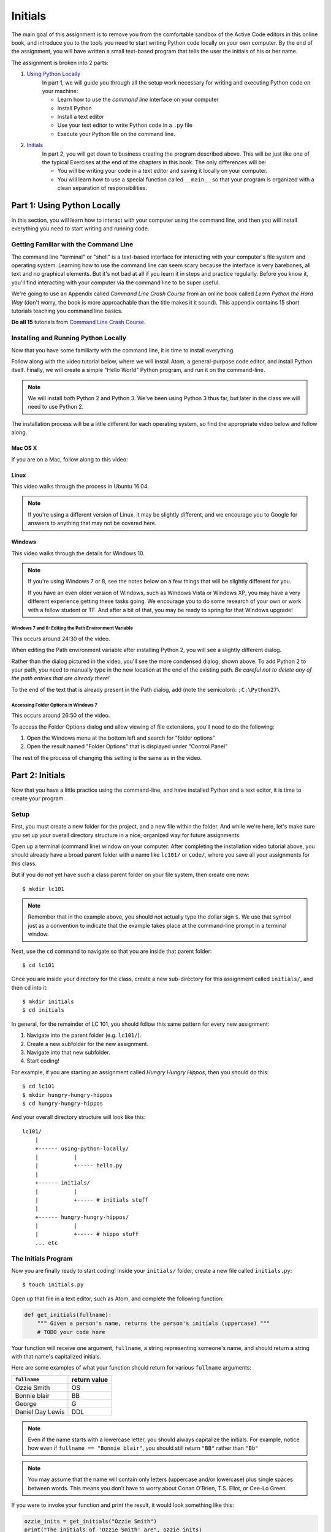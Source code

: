 Initials
=============

The main goal of this assignment is to remove you from the comfortable sandbox of the Active Code editors in this online book, and introduce you to the tools you need to start writing Python code locally on your own computer. By the end of the assignment, you will have written a small text-based program that tells the user the initials of his or her name.

The assignment is broken into 2 parts:

1. `Using Python Locally`_
    In part 1, we will guide you through all the setup work necessary for writing and executing Python code on your machine:

    - Learn how to use the *command line* interface on your computer
    - Install Python
    - Install a text editor
    - Use your text editor to write Python code in a ``.py`` file
    - Execute your Python file on the command line.

2. `Initials`_
    In part 2, you will get down to business creating the program described above. This will be just like one of the typical Exercises at the end of the chapters in this book. The only differences will be:

    - You will be writing your code in a text editor and saving it locally on your computer.
    - You will learn how to use a special function called ``__main__`` so that your program is organized with a clean separation of responsibilities.


Part 1: Using Python Locally
----------------------------

In this section, you will learn how to interact with your computer using the command line, and then you will install everything you need to start writing and running code.

Getting Familiar with the Command Line
~~~~~~~~~~~~~~~~~~~~~~~~~~~~~~~~~~~~~~~

The command line "terminal" or "shell" is a text-based interface for interacting with your computer's file system and operating system. Learning how to use the command line can seem scary because the interface is very barebones, all text and no graphical elements. But it's not bad at all if you learn it in steps and practice regularly. Before you know it, you'll find interacting with your computer via the command line to be super useful.

We're going to use an Appendix called *Command Line Crash Course* from an online book called *Learn Python the Hard Way* (don't worry, the book is more approachable than the title makes it it sound). This appendix contains 15 short tutorials teaching you command line basics.

**Do all 15** tutorials from `Command Line Crash Course`_.

Installing and Running Python Locally
~~~~~~~~~~~~~~~~~~~~~~~~~~~~~~~~~~~~~~~

Now that you have some familiarty with the command line, it is time to install everything.

Follow along with the video tutorial below, where we will install Atom, a general-purpose code editor, and install Python itself. Finally, we will create a simple "Hello World" Python program, and run it on the command-line.

.. note::

    We will install *both* Python 2 and Python 3. We've been using Python 3 thus far, but later in the class we will need to use Python 2.

The installation process will be a little different for each operating system, so find the appropriate video below and follow along.

Mac OS X
@@@@@@@@@

If you are on a Mac, follow along to this video:

.. raw:: html

    <div style="text-align:center;"><iframe width="560" height="315" src="https://www.youtube.com/embed/DZmkImpGSAU" frameborder="0" allowfullscreen></iframe></div>

Linux
@@@@@@

This video walks through the process in Ubuntu 16.04.

.. note::
    If you're using a different version of Linux, it may be slightly different, and we encourage you to Google for answers to anything that may not be covered here.

.. raw:: html

    <div style="text-align:center;"><iframe width="560" height="315" src="https://www.youtube.com/embed/ypXJ1kwF7s4" frameborder="0" allowfullscreen></iframe></div>

.. _Command Line Crash Course: http://learnpythonthehardway.org/book/appendixa.html

Windows
@@@@@@@@

This video walks through the details for Windows 10.

.. note::
    If you're using Windows 7 or 8, see the notes below on a few things that will be slightly different for you.

    If you have an even older version of Windows, such as Windows Vista or Windows XP, you may have a very different experience getting these tasks going. We encourage you to do some research of your own or work with a fellow student or TF. And after a bit of that, you may be ready to spring for that Windows upgrade!

.. raw:: html

    <div style="text-align:center;"><iframe width="560" height="315" src="https://www.youtube.com/embed/zNHqcy6ZguQ" frameborder="0" allowfullscreen></iframe></div>

Windows 7 and 8: Editing the Path Environment Variable
%%%%%%%%%%%%%%%%%%%%%%%%%%%%%%%%%%%%%%%%%%%%%%%%%%%%%%%%%

This occurs around 24:30 of the video.

When editing the Path environment variable after installing Python 2, you will see a slightly different dialog.

.. image::  Figures/win7-win8-path-dialog.png
    :scale: 50 %
    :align: center

Rather than the dialog pictured in the video, you'll see the more condensed dialog, shown above. To add Python 2 to your path, you need to manually type in the new location at the end of the existing path. *Be careful not to delete any of the path entries that are already there!*

To the end of the text that is already present in the Path dialog, add (note the semicolon): ``;C:\Python27\``

Accessing Folder Options in Windows 7
%%%%%%%%%%%%%%%%%%%%%%%%%%%%%%%%%%%%%%%%%%%%%%%%%%%%%

This occurs around 26:50 of the video.

To access the Folder Options dialog and allow viewing of file extensions, you'll need to do the following:

1. Open the Windows menu at the bottom left and search for "folder options"

2. Open the result named "Folder Options" that is displayed under "Control Panel"

.. image::  Figures/win7-folder-options.png
    :scale: 50 %
    :align: center

The rest of the process of changing this setting is the same as in the video.

Part 2: Initials
-----------------

Now that you have a little practice using the command-line, and have installed Python and a text editor, it is time to create your program.

Setup
~~~~~

First, you must create a new folder for the project, and a new file within the folder. And while we're here, let's make sure you set up your overall directory structure in a nice, organized way for future assignments.

Open up a terminal (command line) window on your computer. After completing the installation video tutorial above, you should already have a broad parent folder with a name like ``lc101/`` or ``code/``, where you save all your assignments for this class.

But if you do *not* yet have such a class parent folder on your file system, then create one now:

::

    $ mkdir lc101

.. note::
    Remember that in the example above, you should not actually type the dollar sign ``$``. We use that symbol just as a convention to indicate that the example takes place at the command-line prompt in a terminal window.

Next, use the ``cd`` command to navigate so that you are inside that parent folder:

::

    $ cd lc101

Once you are inside your directory for the class, create a new sub-directory for this assignment called ``initials/``, and then ``cd`` into it:

::

    $ mkdir initials
    $ cd initials

In general, for the remainder of LC 101, you should follow this same pattern for every new assignment:

1. Navigate into the parent folder (e.g. ``lc101/``).
2. Create a new subfolder for the new assignment.
3. Navigate into that new subfolder.
4. Start coding!

For example, if you are starting an assignment called *Hungry Hungry Hippos*, then you should do this:

::

    $ cd lc101
    $ mkdir hungry-hungry-hippos
    $ cd hungry-hungry-hippos

And your overall directory structure will look like this:

::

    lc101/
        |
        +------ using-python-locally/
        |           |
        |           +----- hello.py
        |
        +------ initials/
        |           |
        |           +----- # initials stuff
        |
        +------ hungry-hungry-hippos/
        |           |
        |           +----- # hippo stuff
        ... etc

The Initials Program
~~~~~~~~~~~~~~~~~~~~~

Now you are finally ready to start coding! Inside your ``initials/`` folder, create a new file called ``initials.py``:

::

    $ touch initials.py

Open up that file in a text editor, such as Atom, and complete the following function:

.. sourcecode:: python

    def get_initials(fullname):
        """ Given a person's name, returns the person's initials (uppercase) """
        # TODO your code here

Your function will receive one argument, ``fullname``, a string representing someone's name, and should return a string with that name's capitalized initials.

Here are some examples of what your function should return for various ``fullname`` arguments:

+------------------+-----------------+
| ``fullname``     | return value    |
+==================+=================+
| Ozzie Smith      | OS              |
+------------------+-----------------+
| Bonnie blair     | BB              |
+------------------+-----------------+
| George           | G               |
+------------------+-----------------+
| Daniel Day Lewis | DDL             |
+------------------+-----------------+

.. note::
    Even if the name starts with a lowercase letter, you should always capitalize the initials. For example, notice how even if ``fullname == "Bonnie blair"``, you should still return ``"BB"`` rather than ``"Bb"``

.. note::
    You may assume that the name will contain only letters (uppercase and/or lowercase) plus single spaces between words. This means you don’t have to worry about Conan O’Brien, T.S. Eliot, or Cee-Lo Green.

If you were to invoke your function and print the result, it would look something like this:

.. sourcecode:: python

    ozzie_inits = get_initials("Ozzie Smith")
    print("The initials of 'Ozzie Smith' are", ozzie_inits)
    # => prints "The initials of 'Ozzie Smith' are OS"

Okay, enough chit-chat. Go forth and code!

.. hint::
    You'll need to collect the initials as you find them, and return them all together at the end. You may want to re-read about `The Accumulator Pattern`_.

Testing
~~~~~~~

When (you think) you are finished writing your ``get_initials`` function, you should test it to make sure it works. There are a few ways to do this:

1. You can import your script into a REPL (Python shell), and then feed various inputs into your function.
2. Alternatively, you can just add some print statements (like the "Ozzie Smith" example above) to your ``initials.py`` script, and check to see that various inputs produce the correct results.

Technique 1 looks something like this:

::

    $ python3
    Python 3.5.0 (v3.5.0:374f501f4567, Sep 12 2015, 11:00:19)
    [GCC 4.2.1 (Apple Inc. build 5666) (dot 3)] on darwin
    Type "help", "copyright", "credits" or "license" for more information.
    >>> from initials import get_initials
    >>> get_initials("Ozzie Smith")
    OS
    >>> get_initials("bonnie blair")
    BB
    >>> get_initials("Daniel Day Lewis")
    DDL
    ... etc
    quit()

That looks complicated but its actually very easy. Try typing ``python3`` into your terminal and you'll see. Technique 1 is definitely recommended, because writing and changing bunch of print statements starts to get annoying very quickly.

But if you prefer Technique 2, here's how that works: Simply add print statements to your file, and then run your script on the command-line:

::

    $ python3 caesar.py
    The initials of 'Ozzie Smith' are OS
    The initials of 'bonnie blair' are BB
    The initials of 'Daniel Day Lewis' are DDL
    ... etc

After running your script, just test by hand that the output matches what you expected to see.

.. note::
    Remember that we’ve been using Python 3 in this class. So when you try to run your program, make sure you type ``python3 initials.py``, rather than simply ``python initials.py``, which would run the Python 2 interpreter.

Either way, whether using the REPL or print statements, make sure to test your function against a healthy variety of inputs.

Make It Interactive
~~~~~~~~~~~~~~~~~~~~

Let's now turn this into an interactive program that a user can run from the terminal. All you have to do is add an ``input`` statement to ask the user for his/her name, and then a ``print`` statement to report the results back to him/her. Your program should work like this:

::

    $ python3 initials.py
    What is your full name?
    Ozzie Smith
    OS

Just to be clear about the example above:

- The user typed the first line, causing the program to run.
- Then, the program printed the second line asking for their name.
- Then the user typed the third line ("Ozzie Smith").
- Finally, the program printed the initials ("OS").

Make it Importable
~~~~~~~~~~~~~~~~~~~

Almost done! There is one more thing you must do before submitting. Presumably, your file now looks like this:

.. sourcecode:: python

    def get_initials(fullname):
        # some code here

    # some more code here (input and print statements)

As you know, the second block of code contains the lines that actually get executed when the user runs the script. The code *inside* the ``get_initials`` function, by contrast, only executes thanks to the fact that it *gets invoked* by one of the statements from that second block of code that sits all the way on the left, at the global level of scope.

Generally speaking, however, it is actually bad practice to have "loose" statements floating around at that left-most, unindented scope of a script. There are two reasons why:

**Issue 1: Organization.** As your script grows larger, it can become hard to keep track of all those loose statements, especially if you don't keep them all together in one block. At that point, you will start to loose track of exactly what happens when the script is run.

**Issue 2: Importing.** When some other file tries to ``import`` this file, all the loose statements will be executed, which is probably not what the other file wanted. For example, say you are writing another script, and you once again encounter the need to parse initials from people's names. Instead of re-writing the ``get_initials`` function, this is a perfect chance to reuse the code you have already written by importing your ``initials.py`` file. Sounds great! But unfortunately, the moment you import the file, those ``input`` and ``print`` statements will blurt out and start talking to the user.

The solution to Issue 1 is to move your ``input`` and ``print`` statements into a ``main`` function, like this:

.. sourcecode:: python

    def get_initials(fullname):
        # some code here

    def main():
        # some more code here (input and print statements)

    main()

In the new version, notice that we have placed the second block of code inside a function called ``main``. This is the generally accepted pattern: Move all loose statements into a ``main`` function so that you have them together in one place. Finally, the *only* loose statement left is the invocation of ``main`` at the end.

Issue 2 can be solved by adding one more line of code that places the ``main()`` invocation inside a (strange-looking) ``if`` statement:

.. sourcecode:: python

    def get_initials(fullname):
        # some code here

    def main():
        # some more code here (input and print statements)

    if __name__ == '__main__':
        main()

In effect, that conditional says:

    "If this is actually the main program that is being run, then go ahead and execute the ``main`` function. Otherwise, if this file is being imported, or something else is going on, then stay quiet and do nothing."

.. note::
    If you are curious about the ``if __name__ == '__main__':`` conditional, you can check out this `Stack Overflow post`_.

Now we are good to go! The program works normally when run directly from the command-line, but if some other file imports it, the ``main`` function will not execute.

.. warning::
    Before you submit your work, it is important that you transform your ``initials.py`` code to reflect the example above. The grading script is going to ``import`` your file, and if you have a loose ``input`` statement at the global scope level, that statement is going to execute and wait forever for input from a non-existent user, and you will find yourself waiting a very long time for your grade.

How to Submit
--------------

The submission process for this assignment is slightly **different** from that of your previous assignments. You will not be given a premade starter file into which you can paste your code. Instead, you must upload your own file into the workspace.

1. Click the *Upload* button on the top-left of the Vocareum window, and select your ``initials.py`` file.
2. Click *Submit*!


.. _The Accumulator Pattern: ../StringsContinued/TheAccumulatorPatternwithStrings.html
.. _Using Python Locally: #part-1-using-python-locally
.. _Initials: #part-2-initials
.. _Stack Overflow post: http://stackoverflow.com/questions/419163/what-does-if-name-main-do#419185
